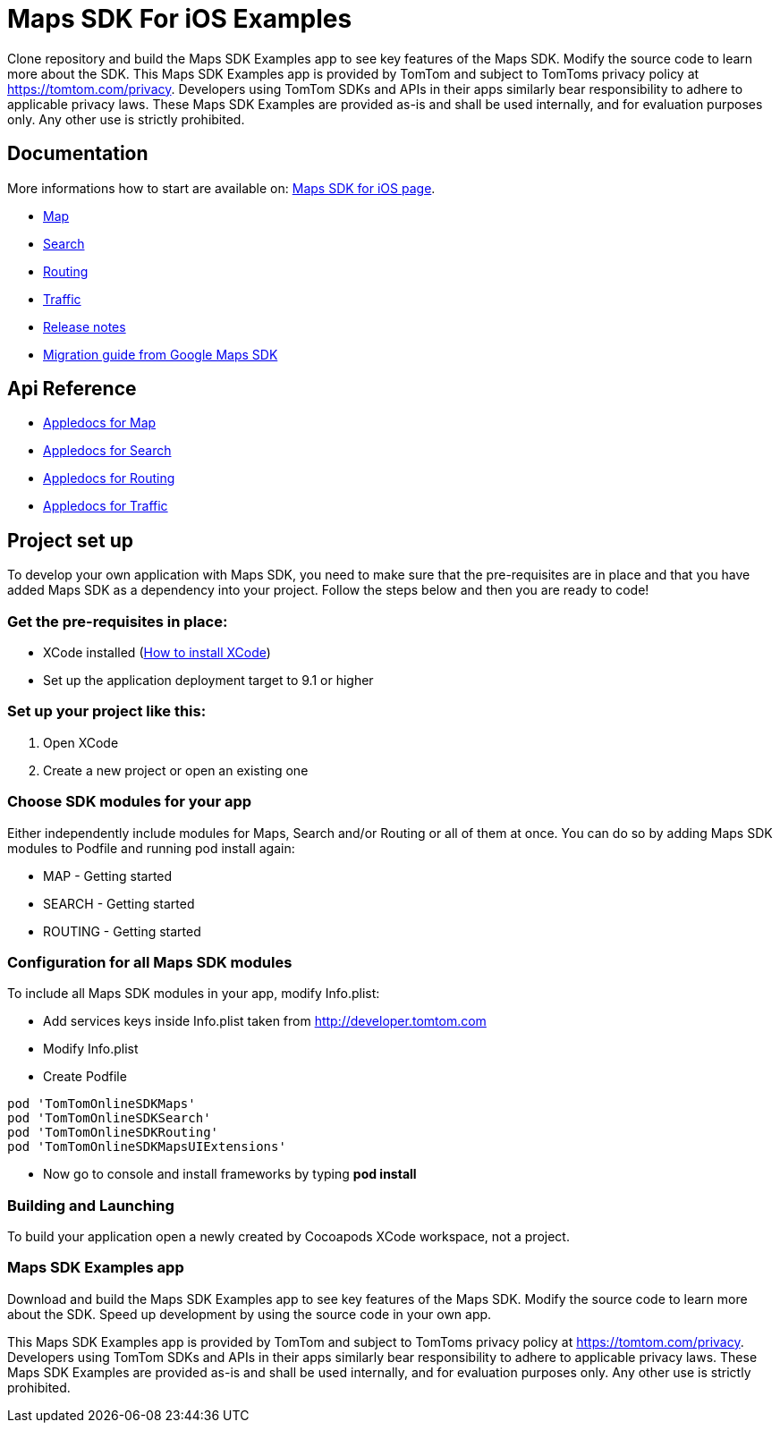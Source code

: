= Maps SDK For iOS Examples

Clone repository and build the Maps SDK Examples app to see key features of the Maps SDK.
Modify the source code to learn more about the SDK.
This Maps SDK Examples app is provided by TomTom and subject to TomToms privacy policy at https://www.tomtom.com/privacy/[https://tomtom.com/privacy].
Developers using TomTom SDKs and APIs in their apps similarly bear responsibility to adhere to applicable privacy laws.
These Maps SDK Examples are provided as-is and shall be used internally, and for evaluation purposes only. Any other use is strictly prohibited.

== Documentation

More informations how to start are available on: https://developer.tomtom.com/maps-sdk-ios/downloads[Maps SDK for iOS page].

* https://developer.tomtom.com/maps-sdk-ios/map[Map]
* https://developer.tomtom.com/maps-sdk-ios/traffic-0[Search]
* https://developer.tomtom.com/maps-sdk-ios/search-0[Routing]
* https://developer.tomtom.com/maps-sdk-ios/route-0[Traffic]
* https://developer.tomtom.com/maps-sdk-ios/release-notes[Release notes]
* https://developer.tomtom.com/maps-sdk-ios/migrate-google-maps-tomtom[Migration guide from Google Maps SDK]

== Api Reference

* https://developer.tomtom.com/maps-sdk-ios/api-reference-3[Appledocs for Map]
* https://developer.tomtom.com/maps-sdk-ios/api-reference-4[Appledocs for Search]
* https://developer.tomtom.com/maps-sdk-ios/api-reference-5[Appledocs for Routing]
* https://developer.tomtom.com/maps-sdk-ios/api-reference-6[Appledocs for Traffic]

== Project set up

To develop your own application with Maps SDK, you need to make sure that the pre-requisites are in place
and that you have added Maps SDK as a dependency into your project. Follow the steps below and then
you are ready to code!

[[pre-requisites]]
=== Get the pre-requisites in place:

* XCode installed
(https://developer.apple.com/xcode/[How to install XCode])
* Set up the application deployment target to 9.1 or higher

[[setting-up-a-project]]
=== Set up your project like this:

1.  Open XCode
2.  Create a new project or open an existing one

[[choose-module]]
=== Choose SDK modules for your app
Either independently include modules for Maps, Search and/or Routing or all of them at once.
You can do so by adding Maps SDK modules to Podfile and running pod install again:

* MAP - Getting started
* SEARCH - Getting started
* ROUTING - Getting started

=== Configuration for all Maps SDK modules

To include all Maps SDK modules in your app, modify Info.plist:

*  Add services keys inside Info.plist taken from http://developer.tomtom.com

*  Modify Info.plist

*  Create Podfile

[source,ruby,indent=0]
----
pod 'TomTomOnlineSDKMaps'
pod 'TomTomOnlineSDKSearch'
pod 'TomTomOnlineSDKRouting'
pod 'TomTomOnlineSDKMapsUIExtensions'
----

*  Now go to console and install frameworks by typing *pod install*

[[building-and-launching-application]]
=== Building and Launching

To build your application open a newly created by Cocoapods XCode workspace, not a project.

[[maps-sdk-examples-app]]
=== Maps SDK Examples app
Download and build the Maps SDK Examples app to see key features of the Maps SDK. Modify the source code to learn more about the SDK.
Speed up development by using the source code in your own app.

This Maps SDK Examples app is provided by TomTom and subject to TomToms privacy policy at https://tomtom.com/privacy.
Developers using TomTom SDKs and APIs in their apps similarly bear responsibility to adhere to applicable privacy laws.
These Maps SDK Examples are provided as-is and shall be used internally, and for evaluation purposes only. Any other use is strictly prohibited.
